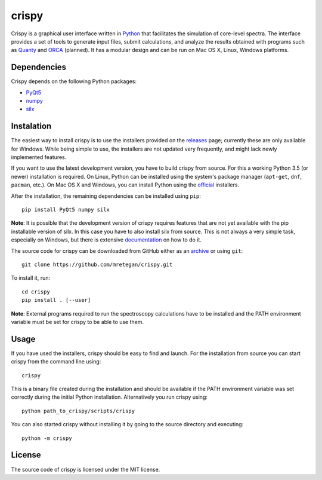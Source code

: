 crispy
======

Crispy is a graphical user interface written in `Python <https://www.python.org/>`_ that facilitates the simulation of core-level spectra. The interface provides a set of tools to generate input files, submit calculations, and analyze the results obtained with programs such as `Quanty <http://quanty.org>`_ and `ORCA <https://orcaforum.cec.mpg.de>`_ (planned). It has a modular design and can be run on Mac OS X, Linux, Windows platforms.

.. image:: doc/screenshot.png

Dependencies
------------
Crispy depends on the following Python packages:

* `PyQt5 <https://riverbankcomputing.com/software/pyqt/intro>`_
* `numpy <http://www.numpy.org>`_
* `silx <https://github.com/silx-kit/silx>`_

Instalation
-----------
The easiest way to install crispy is to use the installers provided on the `releases <https://github.com/mretegan/crispy/releases>`_ page; currently these are only available for Windows. While being simple to use, the installers are not updated very frequently, and might lack newly implemented features. 

If you want to use the latest development version, you have to build crispy from source. For this a working Python 3.5 (or newer) installation is required. On Linux, Python can be installed using the system's package manager (``apt-get``, ``dnf``, ``pacman``, etc.). On Mac OS X and Windows, you can install Python using the `official <https://www.python.org/downloads>`_ installers.

After the installation, the remaining dependencies can be installed using ``pip``::

    pip install PyQt5 numpy silx

**Note**: It is possible that the development version of crispy requires features that are not yet available with the pip installable version of silx. In this case you have to also install silx from source. This is not always a very simple task, especially on Windows, but there is extensive `documentation <https://pythonhosted.org/silx>`_ on how to do it. 

The source code for crispy can be downloaded from GitHub either as an `archive <https://github.com/mretegan/crispy/archive/master.zip>`_ or using ``git``::

    git clone https://github.com/mretegan/crispy.git

To install it, run::

    cd crispy
    pip install . [--user]

**Note**: External programs required to run the spectroscopy calculations have to be installed and the PATH environment variable must be set for crispy to be able to use them.

Usage
-----
If you have used the installers, crispy should be easy to find and launch. For the installation from source you can start crispy from the command line using::

    crispy

This is a binary file created during the installation and should be available if the PATH environment variable was set correctly during the initial Python installation. Alternatively you run crispy using::

    python path_to_crispy/scripts/crispy

You can also started crispy without installing it by going to the source directory and executing::

    python -m crispy

License
-------

The source code of crispy is licensed under the MIT license.

